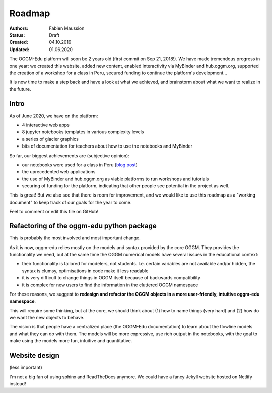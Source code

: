 .. _roadmap:

Roadmap
=======

:Authors: Fabien Maussion
:Status: Draft
:Created: 04.10.2019
:Updated: 01.06.2020

The OGGM-Edu platform will soon be 2 years old (first commit on Sep 21, 2018!).
We have made tremendous progress in one year: we created this website,
added new content, enabled interactivity via MyBinder and hub.oggm.org,
supported the creation of a workshop for a class in Peru, secured
funding to continue the platform's development...

It is now time to make a step back and have a look at what we achieved, and
brainstorm about what we want to realize in the future.

Intro
-----

As of June 2020, we have on the platform:

- 4 interactive web apps
- 8 jupyter notebooks templates in various complexity levels
- a series of glacier graphics
- bits of documentation for teachers about how to use the notebooks and MyBinder

So far, our biggest achievements are (subjective opinion):

- our notebooks were used for a class in Peru (`blog post <https://oggm.org/2019/12/06/OGGM-Edu-AGU/>`_)
- the uprecedented web applications
- the use of MyBinder and hub.oggm.org as viable platforms to run
  workshops and tutorials
- securing of funding for the platform, indicating that other people
  see potential in the project as well.

This is great! But we also see that there is room for improvement, and we would
like to use this roadmap as a "working document" to keep track of our
goals for the year to come.

Feel to comment or edit this file on GitHub!


Refactoring of the oggm-edu python package
------------------------------------------

This is probably the most involved and most important change.

As it is now, oggm-edu relies mostly on the models and syntax provided by the
core OGGM. They provides the functionality we need, but at the same time the
OGGM numerical models have several issues in the educational context:

- their functionality is tailored for modelers, not students. I.e. certain
  variables are not available and/or hidden, the syntax is clumsy, optimisations
  in code make it less readable
- it is very difficult to change things in OGGM itself because of backwards
  compatibility
- it is complex for new users to find the information in the cluttered OGGM
  namespace

For these reasons, we suggest to **redesign and refactor the OGGM objects in a
more user-friendly, intuitive oggm-edu namespace**.

This will require some thinking, but at the core, we should think about (1)
how to name things (very hard) and (2) how do we want the new objects
to behave.

The vision is that people have a centralized place (the OGGM-Edu documentation)
to learn about the flowline models and what they can do with them. The models
will be more expressive, use rich output in the notebooks, with the goal to
make using the models more fun, intuitive and quantitative.

Website design
--------------

(less important)

I'm not a big fan of using sphinx and ReadTheDocs anymore. We could have a
fancy Jekyll website hosted on Netlify instead!
